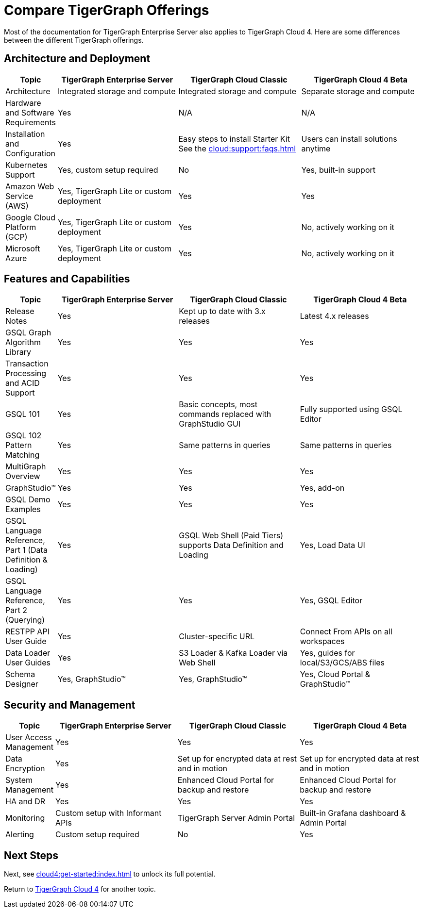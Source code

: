= Compare TigerGraph Offerings

Most of the documentation for TigerGraph Enterprise Server also applies to TigerGraph Cloud 4.
Here are some differences between the different TigerGraph offerings.

== Architecture and Deployment

[cols="1,3,3,3", options="header"]
|===
| Topic | TigerGraph Enterprise Server | TigerGraph Cloud Classic | TigerGraph Cloud 4 Beta
| Architecture | Integrated storage and compute | Integrated storage and compute | Separate storage and compute
| Hardware and Software Requirements | Yes | N/A | N/A
| Installation and Configuration | Yes | Easy steps to install Starter Kit See the xref:cloud:support:faqs.adoc[]| Users can install solutions anytime
| Kubernetes Support | Yes, custom setup required | No | Yes, built-in support
| Amazon Web Service (AWS) | Yes, TigerGraph Lite or custom deployment | Yes | Yes
| Google Cloud Platform (GCP) | Yes, TigerGraph Lite or custom deployment | Yes | No, actively working on it
| Microsoft Azure | Yes, TigerGraph Lite or custom deployment | Yes | No, actively working on it
|===

== Features and Capabilities

[cols="1,3,3,3", options="header"]
|===
| Topic | TigerGraph Enterprise Server | TigerGraph Cloud Classic | TigerGraph Cloud 4 Beta
| Release Notes | Yes | Kept up to date with 3.x releases | Latest 4.x releases
| GSQL Graph Algorithm Library | Yes | Yes | Yes
| Transaction Processing and ACID Support | Yes | Yes | Yes
| GSQL 101 | Yes | Basic concepts, most commands replaced with GraphStudio GUI | Fully supported using GSQL Editor
| GSQL 102 Pattern Matching | Yes | Same patterns in queries | Same patterns in queries
| MultiGraph Overview | Yes | Yes | Yes
| GraphStudio™ | Yes | Yes | Yes, add-on
| GSQL Demo Examples | Yes | Yes | Yes
| GSQL Language Reference, Part 1 (Data Definition & Loading) | Yes | GSQL Web Shell (Paid Tiers) supports Data Definition and Loading | Yes, Load Data UI
| GSQL Language Reference, Part 2 (Querying) | Yes | Yes | Yes, GSQL Editor
| RESTPP API User Guide | Yes | Cluster-specific URL | Connect From APIs on all workspaces
| Data Loader User Guides | Yes | S3 Loader & Kafka Loader via Web Shell | Yes, guides for local/S3/GCS/ABS files
| Schema Designer | Yes, GraphStudio™ | Yes, GraphStudio™ | Yes, Cloud Portal & GraphStudio™
|===

== Security and Management

[cols="1,3,3,3", options="header"]
|===
| Topic | TigerGraph Enterprise Server | TigerGraph Cloud Classic | TigerGraph Cloud 4 Beta
| User Access Management | Yes | Yes | Yes
| Data Encryption | Yes | Set up for encrypted data at rest and in motion | Set up for encrypted data at rest and in motion
| System Management | Yes | Enhanced Cloud Portal for backup and restore | Enhanced Cloud Portal for backup and restore
| HA and DR | Yes | Yes | Yes
| Monitoring | Custom setup with Informant APIs | TigerGraph Server Admin Portal | Built-in Grafana dashboard & Admin Portal
| Alerting | Custom setup required | No | Yes
|===

== Next Steps

Next, see xref:cloud4:get-started:index.adoc[] to unlock its full potential.

Return to xref:cloud4:overview:index.adoc[TigerGraph Cloud 4] for another topic.
